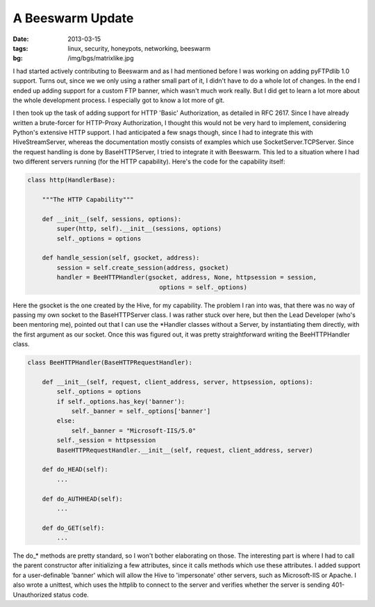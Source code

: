 A Beeswarm Update
=================

:date: 2013-03-15
:tags: linux, security, honeypots, networking, beeswarm
:bg: /img/bgs/matrixlike.jpg

I had started actively contributing to Beeswarm and as I had mentioned
before I was working on adding pyFTPdlib 1.0 support. Turns out, since
we we only using a rather small part of it, I didn't have to do a whole
lot of changes. In the end I ended up adding support for a custom FTP
banner, which wasn't much work really. But I did get to learn a lot more
about the whole development process. I especially got to know a lot more
of git.

I then took up the task of adding support for HTTP 'Basic' Authorization,
as detailed in RFC 2617. Since I have already written a brute-forcer for
HTTP-Proxy Authorization, I thought this would not be very hard to implement,
considering Python's extensive HTTP support. I had anticipated a few snags
though, since I had to integrate this with HiveStreamServer, whereas the
documentation mostly consists of examples which use SocketServer.TCPServer.
Since the request handling is done by BaseHTTPServer, I tried to integrate
it with Beeswarm. This led to a situation where I had two different servers
running (for the HTTP capability). Here's the code for the capability itself:

.. code-block:: python

    class http(HandlerBase):

        """The HTTP Capability"""

        def __init__(self, sessions, options):
            super(http, self).__init__(sessions, options)
            self._options = options

        def handle_session(self, gsocket, address):
            session = self.create_session(address, gsocket)
            handler = BeeHTTPHandler(gsocket, address, None, httpsession = session,
                                        options = self._options)


Here the gsocket is the one created by the Hive, for my capability. The
problem I ran into was, that there was no way of passing my own socket to the
BaseHTTPServer class. I was rather stuck over here, but then the Lead Developer
(who's been mentoring me), pointed out that I can use the \*Handler classes
without a Server, by instantiating them directly, with the first argument as our
socket. Once this was figured out, it was pretty straightforward writing the
BeeHTTPHandler class.

.. code-block:: python

    class BeeHTTPHandler(BaseHTTPRequestHandler):

        def __init__(self, request, client_address, server, httpsession, options):
            self._options = options
            if self._options.has_key('banner'):
                self._banner = self._options['banner']
            else:
                self._banner = "Microsoft-IIS/5.0"
            self._session = httpsession
            BaseHTTPRequestHandler.__init__(self, request, client_address, server)

        def do_HEAD(self):
            ...

        def do_AUTHHEAD(self):
            ...

        def do_GET(self):
            ...

The do\_\* methods are pretty standard, so I won't bother elaborating on those.
The interesting part is where I had to call the parent constructor after
initializing a few attributes, since it calls methods which use these attributes.
I added support for a user-definable 'banner' which will allow the Hive to
'impersonate' other servers, such as Microsoft-IIS or Apache. I also wrote a
unittest, which uses the httplib to connect to the server and verifies whether
the server is sending 401-Unauthorized status code.
